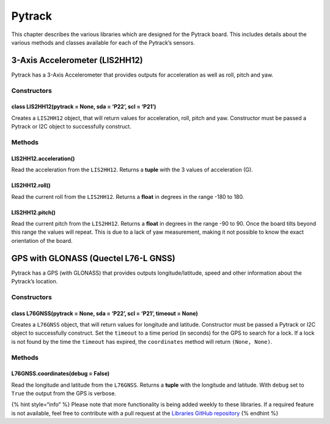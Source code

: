 Pytrack
=======

This chapter describes the various libraries which are designed for the
Pytrack board. This includes details about the various methods and
classes available for each of the Pytrack’s sensors.

3-Axis Accelerometer (LIS2HH12)
-------------------------------

Pytrack has a 3-Axis Accelerometer that provides outputs for
acceleration as well as roll, pitch and yaw.

Constructors
~~~~~~~~~~~~

class LIS2HH12(pytrack = None, sda = ‘P22’, scl = ‘P21’)
^^^^^^^^^^^^^^^^^^^^^^^^^^^^^^^^^^^^^^^^^^^^^^^^^^^^^^^^

Creates a ``LIS2HH12`` object, that will return values for acceleration,
roll, pitch and yaw. Constructor must be passed a Pytrack or I2C object
to successfully construct.

Methods
~~~~~~~

LIS2HH12.acceleration()
^^^^^^^^^^^^^^^^^^^^^^^

Read the acceleration from the ``LIS2HH12``. Returns a **tuple** with
the 3 values of acceleration (G).

LIS2HH12.roll()
^^^^^^^^^^^^^^^

Read the current roll from the ``LIS2HH12``. Returns a **float** in
degrees in the range -180 to 180.

LIS2HH12.pitch()
^^^^^^^^^^^^^^^^

Read the current pitch from the ``LIS2HH12``. Returns a **float** in
degrees in the range -90 to 90. Once the board tilts beyond this range
the values will repeat. This is due to a lack of yaw measurement, making
it not possible to know the exact orientation of the board.

GPS with GLONASS (Quectel L76-L GNSS)
-------------------------------------

Pytrack has a GPS (with GLONASS) that provides outputs
longitude/latitude, speed and other information about the Pytrack’s
location.

.. _constructors-1:

Constructors
~~~~~~~~~~~~

class L76GNSS(pytrack = None, sda = ‘P22’, scl = ‘P21’, timeout = None)
^^^^^^^^^^^^^^^^^^^^^^^^^^^^^^^^^^^^^^^^^^^^^^^^^^^^^^^^^^^^^^^^^^^^^^^

Creates a ``L76GNSS`` object, that will return values for longitude and
latitude. Constructor must be passed a Pytrack or I2C object to
successfully construct. Set the ``timeout`` to a time period (in
seconds) for the GPS to search for a lock. If a lock is not found by the
time the ``timeout`` has expired, the ``coordinates`` method will return
``(None, None)``.

.. _methods-1:

Methods
~~~~~~~

L76GNSS.coordinates(debug = False)
^^^^^^^^^^^^^^^^^^^^^^^^^^^^^^^^^^

Read the longitude and latitude from the ``L76GNSS``. Returns a
**tuple** with the longitude and latitude. With ``debug`` set to
``True`` the output from the GPS is verbose.

{% hint style=“info” %} Please note that more functionality is being
added weekly to these libraries. If a required feature is not available,
feel free to contribute with a pull request at the `Libraries GitHub
repository <https://github.com/pycom/pycom-libraries>`__ {% endhint %}
